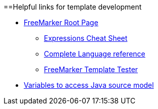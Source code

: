 ==Helpful links for template development

* http://freemarker.org/[FreeMarker Root Page]

** http://freemarker.org/docs/dgui_template_exp.html#exp_cheatsheet[Expressions Cheat Sheet]

** http://freemarker.org/docs/ref.html[Complete Language reference]

** https://try.freemarker.apache.org/[FreeMarker Template Tester]

* link:cobigen-javaplugin#template-object-model[Variables to access Java source model]
